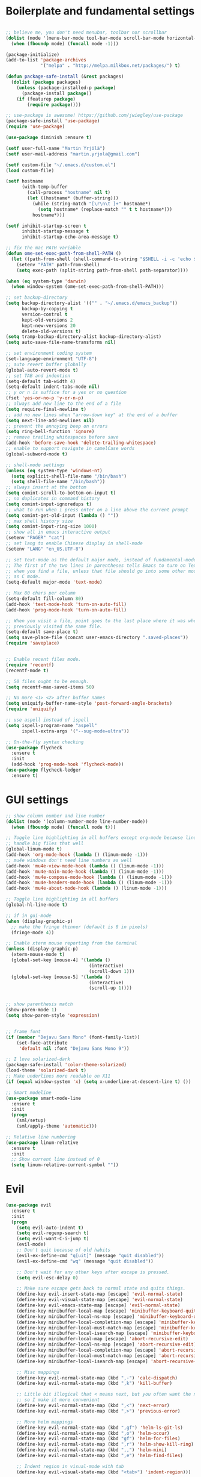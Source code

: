#+PROPERTY: header-args :tangle yes

* Boilerplate and fundamental settings

#+begin_src emacs-lisp

  ;; believe me, you don't need menubar, toolbar nor scrollbar
  (dolist (mode '(menu-bar-mode tool-bar-mode scroll-bar-mode horizontal-scroll-bar-mode))
    (when (fboundp mode) (funcall mode -1)))

  (package-initialize)
  (add-to-list 'package-archives
               '("melpa" . "http://melpa.milkbox.net/packages/") t)

  (defun package-safe-install (&rest packages)
    (dolist (package packages)
      (unless (package-installed-p package)
        (package-install package))
      (if (featurep package)
          (require package))))

  ;; use-package is awesome! https://github.com/jwiegley/use-package
  (package-safe-install 'use-package)
  (require 'use-package)

  (use-package diminish :ensure t)

  (setf user-full-name "Martin Yrjölä")
  (setf user-mail-address "martin.yrjola@gmail.com")

  (setf custom-file "~/.emacs.d/custom.el")
  (load custom-file)

  (setf hostname
        (with-temp-buffer
          (call-process "hostname" nil t)
          (let ((hostname* (buffer-string)))
            (while (string-match "[\r\n\t ]+" hostname*)
              (setq hostname* (replace-match "" t t hostname*)))
            hostname*)))

  (setf inhibit-startup-screen t
        inhibit-startup-message t
        inhibit-startup-echo-area-message t)

  ;; fix the mac PATH variable
  (defun ome-set-exec-path-from-shell-PATH ()
    (let ((path-from-shell (shell-command-to-string "$SHELL -i -c 'echo $PATH'")))
      (setenv "PATH" path-from-shell)
      (setq exec-path (split-string path-from-shell path-separator))))

  (when (eq system-type 'darwin)
    (when window-system (ome-set-exec-path-from-shell-PATH)))

  ;; set backup-directory
  (setq backup-directory-alist '(("" . "~/.emacs.d/emacs_backup"))
        backup-by-copying t
        version-control t
        kept-old-versions 2
        kept-new-versions 20
        delete-old-versions t)
  (setq tramp-backup-directory-alist backup-directory-alist)
  (setq auto-save-file-name-transforms nil)

  ;; set environment coding system
  (set-language-environment "UTF-8")
  ;; auto revert buffer globally
  (global-auto-revert-mode t)
  ;; set TAB and indention
  (setq-default tab-width 4)
  (setq-default indent-tabs-mode nil)
  ;; y or n is suffice for a yes or no question
  (fset 'yes-or-no-p 'y-or-n-p)
  ;; always add new line to the end of a file
  (setq require-final-newline t)
  ;; add no new lines when "arrow-down key" at the end of a buffer
  (setq next-line-add-newlines nil)
  ;; prevent the annoying beep on errors
  (setq ring-bell-function 'ignore)
  ;; remove trailing whitespaces before save
  (add-hook 'before-save-hook 'delete-trailing-whitespace)
  ;; enable to support navigate in camelCase words
  (global-subword-mode t)

  ;; shell-mode settings
  (unless (eq system-type 'windows-nt)
    (setq explicit-shell-file-name "/bin/bash")
    (setq shell-file-name "/bin/bash"))
  ;; always insert at the bottom
  (setq comint-scroll-to-bottom-on-input t)
  ;; no duplicates in command history
  (setq comint-input-ignoredups t)
  ;; what to run when i press enter on a line above the current prompt
  (setq comint-get-old-input (lambda () ""))
  ;; max shell history size
  (setq comint-input-ring-size 1000)
  ;; show all in emacs interactive output
  (setenv "PAGER" "cat")
  ;; set lang to enable Chinese display in shell-mode
  (setenv "LANG" "en_US.UTF-8")

  ;; set text-mode as the default major mode, instead of fundamental-mode
  ;; The first of the two lines in parentheses tells Emacs to turn on Text mode
  ;; when you find a file, unless that file should go into some other mode, such
  ;; as C mode.
  (setq-default major-mode 'text-mode)

  ;; Max 80 chars per column
  (setq-default fill-column 80)
  (add-hook 'text-mode-hook 'turn-on-auto-fill)
  (add-hook 'prog-mode-hook 'turn-on-auto-fill)

  ;; When you visit a file, point goes to the last place where it was when you
  ;; previously visited the same file.
  (setq-default save-place t)
  (setq save-place-file (concat user-emacs-directory ".saved-places"))
  (require 'saveplace)


  ;; Enable recent files mode.
  (require 'recentf)
  (recentf-mode t)

  ;; 50 files ought to be enough.
  (setq recentf-max-saved-items 50)

  ;; No more <1> <2> after buffer names
  (setq uniquify-buffer-name-style 'post-forward-angle-brackets)
  (require 'uniquify)

  ;; use aspell instead of ispell
  (setq ispell-program-name "aspell"
        ispell-extra-args '("--sug-mode=ultra"))

  ;; On-the-fly syntax checking
  (use-package flycheck
    :ensure t
    :init
    (add-hook 'prog-mode-hook 'flycheck-mode))
  (use-package flycheck-ledger
    :ensure t)

#+end_src

* GUI settings

#+begin_src emacs-lisp
;; show column number and line number
(dolist (mode '(column-number-mode line-number-mode))
  (when (fboundp mode) (funcall mode t)))

;; Toggle line highlighting in all buffers except org-mode because linum can't
;; handle big files that well
(global-linum-mode t)
(add-hook 'org-mode-hook (lambda () (linum-mode -1)))
;; mu4e windows don't need line numbers as well
(add-hook 'mu4e-view-mode-hook (lambda () (linum-mode -1)))
(add-hook 'mu4e-main-mode-hook (lambda () (linum-mode -1)))
(add-hook 'mu4e-compose-mode-hook (lambda () (linum-mode -1)))
(add-hook 'mu4e-headers-mode-hook (lambda () (linum-mode -1)))
(add-hook 'mu4e-about-mode-hook (lambda () (linum-mode -1)))

;; Toggle line highlighting in all buffers
(global-hl-line-mode t)

;; if in gui-mode
(when (display-graphic-p)
  ;; make the fringe thinner (default is 8 in pixels)
  (fringe-mode 4))

;; Enable xterm mouse reporting from the terminal
(unless (display-graphic-p)
  (xterm-mouse-mode t)
  (global-set-key [mouse-4] '(lambda ()
                               (interactive)
                               (scroll-down 1)))
  (global-set-key [mouse-5] '(lambda ()
                               (interactive)
                               (scroll-up 1))))


;; show parenthesis match
(show-paren-mode 1)
(setq show-paren-style 'expression)


;; frame font
(if (member "Dejavu Sans Mono" (font-family-list))
    (set-face-attribute
     'default nil :font "Dejavu Sans Mono 9"))

;; I love solarized-dark
(package-safe-install 'color-theme-solarized)
(load-theme 'solarized-dark t)
;; Make underlines more readable on X11
(if (equal window-system 'x) (setq x-underline-at-descent-line t) ())

;; Smart modeline
(use-package smart-mode-line
  :ensure t
  :init
  (progn
    (sml/setup)
    (sml/apply-theme 'automatic)))

;; Relative line numbering
(use-package linum-relative
  :ensure t
  :init
  ;; Show current line instead of 0
  (setq linum-relative-current-symbol ""))
#+end_src

* Evil

#+begin_src emacs-lisp
(use-package evil
  :ensure t
  :init
  (progn
    (setq evil-auto-indent t)
    (setq evil-regexp-search t)
    (setq evil-want-C-i-jump t)
    (evil-mode)
    ;; Don't quit because of old habits
    (evil-ex-define-cmd "q[uit]" (message "quit disabled"))
    (evil-ex-define-cmd "wq" (message "quit disabled"))

    ;; Don't wait for any other keys after escape is pressed.
    (setq evil-esc-delay 0)

    ;; Make sure escape gets back to normal state and quits things.
    (define-key evil-insert-state-map [escape] 'evil-normal-state)
    (define-key evil-visual-state-map [escape] 'evil-normal-state)
    (define-key evil-emacs-state-map [escape] 'evil-normal-state)
    (define-key minibuffer-local-map [escape] 'minibuffer-keyboard-quit)
    (define-key minibuffer-local-ns-map [escape] 'minibuffer-keyboard-quit)
    (define-key minibuffer-local-completion-map [escape] 'minibuffer-keyboard-quit)
    (define-key minibuffer-local-must-match-map [escape] 'minibuffer-keyboard-quit)
    (define-key minibuffer-local-isearch-map [escape] 'minibuffer-keyboard-quit)
    (define-key minibuffer-local-map [escape] 'abort-recursive-edit)
    (define-key minibuffer-local-ns-map [escape] 'abort-recursive-edit)
    (define-key minibuffer-local-completion-map [escape] 'abort-recursive-edit)
    (define-key minibuffer-local-must-match-map [escape] 'abort-recursive-edit)
    (define-key minibuffer-local-isearch-map [escape] 'abort-recursive-edit)

    ;; Misc mappings
    (define-key evil-normal-state-map (kbd ",-") 'calc-dispatch)
    (define-key evil-normal-state-map (kbd ",k") 'kill-buffer)

    ;; Little bit illogical that < means next, but you often want the next error
    ;; so I make it more convenient
    (define-key evil-normal-state-map (kbd ",<") 'next-error)
    (define-key evil-normal-state-map (kbd ",>") 'previous-error)

    ;; More helm mappings
    (define-key evil-normal-state-map (kbd ",gf") 'helm-ls-git-ls)
    (define-key evil-normal-state-map (kbd ",o") 'helm-occur)
    (define-key evil-normal-state-map (kbd "gf") 'helm-for-files)
    (define-key evil-normal-state-map (kbd ",r") 'helm-show-kill-ring)
    (define-key evil-normal-state-map (kbd ",,") 'helm-mini)
    (define-key evil-normal-state-map (kbd ",e") 'helm-find-files)

    ;; Indent region in visual-mode with tab
    (define-key evil-visual-state-map (kbd "<tab>") 'indent-region)))

(use-package evil-nerd-commenter
  :ensure t
  :init
  (progn
    (define-key evil-normal-state-map (kbd ",cp") 'evilnc-comment-or-uncomment-paragraphs)
    ;; Comment or uncomment the current line or marked region
    (define-key evil-normal-state-map (kbd ",cc") 'evilnc-comment-or-uncomment-lines)))

(use-package evil-surround
  :ensure t
  :init
  (progn
    (global-evil-surround-mode 1)))
(use-package evil-numbers :ensure t)
;; a.k.a. satan-mode, I map space for one-off god-mode commands
;; essentially Control-key always pressed
(use-package evil-god-state
  :ensure t
  :init
  (evil-define-key 'normal global-map (kbd "SPC") 'evil-execute-in-god-state))

(use-package evil-matchit
  :ensure t
  :init (global-evil-matchit-mode 1))
#+end_src

* Navigation and Completion
** Company mode
#+begin_src emacs-lisp
(defun company-complete-lambda (arg)
  "Ignores passed in arg like a lambda and runs company-complete"
  (company-complete))

(use-package company-c-headers :ensure t)
(use-package company
  :ensure t
  :init
  (progn
    (setq
     ;; never start auto-completion unless I ask for it
     company-idle-delay nil
     ;; autocomplete right after '.'
     company-minimum-prefix-length 0
     ;; remove echo delay
     company-echo-delay 0
     ;; don't complete in certain modes
     company-global-modes '(not git-commit-mode)
     ;; make sure evil uses the right completion functions
     evil-complete-next-func 'company-complete-lambda
     evil-complete-previous-func 'company-complete-lambda)
    ;; There are faster backends for c/c++ completion
    (delete 'company-semantic company-backends)
    ;; company-c-headers
    (add-to-list 'company-backends 'company-c-headers)
    (define-key company-active-map (kbd "C-n") 'company-select-next)
    (define-key company-active-map (kbd "C-p") 'company-select-previous)
    (define-key company-active-map (kbd "C-SPC") 'company-complete-selection)
    (add-hook 'after-init-hook 'global-company-mode)))
#+end_src
** Helm

#+begin_src emacs-lisp
  (use-package helm-config
    :ensure helm
    :init
    (progn
      (require 'helm-config)
      (setq
       helm-input-idle-delay 0.1
       helm-m-occur-idle-delay 0.1)
      (helm-mode t)
      (define-key evil-normal-state-map (kbd "gt") 'helm-semantic-or-imenu)
      (define-key evil-normal-state-map (kbd "gD") 'helm-etags-select)
      (global-set-key (kbd "M-x") 'helm-M-x)
      (global-set-key (kbd "C-x C-f") 'helm-find-files)))

  (use-package helm-ls-git :ensure t)
#+end_src

** Yasnippet

#+begin_src emacs-lisp
  (use-package yasnippet
    :ensure t
    :init
    (progn
      (yas-global-mode 1)
      (global-set-key (kbd "C-x y") 'company-yasnippet)))
#+end_src

** Smartparens
#+begin_src emacs-lisp
;; Package: smartparens
(use-package smartparens
  :ensure t
  :init (progn
          (require 'smartparens-config)
          (show-smartparens-global-mode +1)
          (smartparens-global-mode 1)))
#+end_src

** Projectile

#+begin_src emacs-lisp
  (use-package projectile
    :ensure t
    :init
    (progn
      (projectile-global-mode)
      (setq projectile-enable-caching t)
      (global-set-key (kbd "C-x c h") 'helm-projectile)
      (define-key evil-normal-state-map (kbd ",ps") 'helm-projectile-switch-project)
      (define-key evil-normal-state-map (kbd ",pa") 'projectile-ag)
      (define-key evil-normal-state-map (kbd ",ph") 'helm-projectile)
      (define-key evil-normal-state-map (kbd ",pr") 'projectile-replace)
      (define-key evil-normal-state-map (kbd ",pc") 'projectile-compile-project)
      (define-key evil-normal-state-map (kbd ",po") 'projectile-find-other-file)
      (define-key evil-normal-state-map (kbd ",pt") 'projectile-test-project)))

(use-package helm-projectile :ensure t)

#+end_src
** Misc packages

#+begin_src emacs-lisp
(use-package ag :ensure t)
#+end_src

* Org

** Initialize and babel settings

#+begin_src emacs-lisp
(use-package org
  :ensure t
  :init
  (progn

    ;; Babel configs
    (org-babel-do-load-languages
     'org-babel-load-languages
     '((emacs-lisp . t)
       (gnuplot . t)
       (java . t)
       (latex . t)
       (ledger . t)
       (python . t)
       (ruby . t)
       (sh . t)
       (ditaa . t)
       (plantuml . t)
       (sql . t)
       (awk . t)
       (sqlite . t)))

    (add-hook 'org-babel-after-execute-hook 'org-redisplay-inline-images)

    (setq
     org-plantuml-jar-path "/opt/plantuml/plantuml.jar"
     org-confirm-babel-evaluate nil
     org-edit-src-auto-save-idle-delay 5
     org-edit-src-content-indentation 0)

    ;; Save works in src blocks
    (add-hook 'org-src-mode-hook
              (lambda ()
                (make-local-variable 'evil-ex-commands)
                (setq evil-ex-commands (copy-list evil-ex-commands))
                (evil-ex-define-cmd "w[rite]" 'org-edit-src-save)))
    )

  ;; Syntax colored src blocks
  (setq org-src-fontify-natively t)
  (setq org-src-tab-acts-natively t))
#+end_src

** Agenda configuration

#+begin_src emacs-lisp
(require 'org-protocol)
(require 'org-agenda)
(require 'org-habit)

(setq org-clock-persist 'history)
(org-clock-persistence-insinuate)

;; Shortcut to gtd-file
(defun gtd ()
  (interactive)
  (find-file "~/org/gtd.org"))

(defun my-org-archive-all-done (&optional tag)
  "Archive sublevels of the current tree without open TODO items.
      If the cursor is not on a headline, try all level 1 trees.  If
      it is on a headline, try all direct children.
      When TAG is non-nil, don't move trees, but mark them with the ARCHIVE tag."
  (interactive)
  (let ((re org-not-done-heading-regexp) re1
        (rea (concat ".*:" org-archive-tag ":"))
        (begm (make-marker))
        (endm (make-marker))
        beg end (cntarch 0))
    (if (org-at-heading-p)
        (progn
          (setq re1 (concat "^" (regexp-quote
                                 (make-string
                                  (+ (- (match-end 0) (match-beginning 0) 1)
                                     (if org-odd-levels-only 2 1))
                                  ?*))
                            " "))
          (move-marker begm (point))
          (move-marker endm (org-end-of-subtree t)))
      (setq re1 "^* ")
      (move-marker begm (point-min))
      (move-marker endm (point-max)))
    (save-excursion
      (goto-char begm)
      (while (re-search-forward re1 endm t)
        (setq beg (match-beginning 0)
              end (save-excursion (org-end-of-subtree t) (point)))
        (goto-char beg)
        (if (re-search-forward re end t)
            (goto-char end)
          (goto-char beg)
          (if (or (not tag) (not (looking-at rea)))
              (progn
                (if tag
                    (org-toggle-tag org-archive-tag 'on)
                  (org-archive-subtree))
                (setq cntarch (1+ cntarch)))
            (goto-char end)))))
    (message "%d trees archived" cntarch)))

;; Targets include this file and any file contributing to the agenda - up to 5 levels deep
(setq org-refile-targets (quote ((nil :maxlevel . 5)
                                 (org-agenda-files :maxlevel . 5))))

(setq org-mobile-directory "~/Dropbox/Apps/MobileOrg")
(setq org-mobile-files
      (list "~/org/gtd.org" "~/org/notes.org" "~/org/captures.org" "~/org/journal.org"))

(add-to-list 'auto-mode-alist '("\\.org\\'" . org-mode))

(setq org-agenda-files org-mobile-files)

;; I prefer return to activate a link
(setq org-return-follows-link t)

;; org agenda -- leave in emacs mode but add j & k
(define-key org-agenda-mode-map "j" 'evil-next-line)
(define-key org-agenda-mode-map "k" 'evil-previous-line)
(define-key org-agenda-mode-map "s" 'org-agenda-schedule)
(define-key org-agenda-mode-map "d" 'org-agenda-deadline)

(setq org-default-notes-file (concat org-directory "/captures.org"))

(define-key evil-normal-state-map (kbd ",ag") 'org-agenda)
(define-key evil-normal-state-map (kbd ",cj") 'org-clock-goto)
(define-key evil-normal-state-map (kbd ",mi") 'org-mobile-pull)
(define-key evil-normal-state-map (kbd ",me") 'org-mobile-push)

(setq org-agenda-custom-commands
      '(("r" "Relex agenda"
         ;; agenda for today
         ((agenda "" ((org-agenda-ndays 1)))
          ;; scheduled todos
          (tags-todo "CATEGORY=\"Relex\""
                     ((org-agenda-skip-function '(org-agenda-skip-subtree-if
                                                  'deadline 'scheduled)))
                     (org-agenda-overriding-header "Unscheduled Relex TODOs"))))))

(setq org-capture-templates
      (quote
       (("w"
         "Default template"
         entry
         (file+headline "~/org/captures.org" "Notes")
         "* %c\n%u\n %i"
         :empty-lines 1)
        ("l" "ticket todo" entry (file+olp "~/org/gtd.org" "RELEX" "Misc tasks")
         "* TODO %c\n%U\n%i" :clock-in t :clock-resume t)
        ("m" "Mail" entry (file+headline "~/org/gtd.org" "Tasks")
         "* TODO %?\n%i\n%a")
        ("r" "RELEX")
        ("rs" "Sokos" entry (file+olp "~/org/gtd.org" "RELEX" "Sokos")
         "* TODO %?\n%U" :clock-in t :clock-resume t)
        ("rm" "Misc tasks" entry (file+olp "~/org/gtd.org" "RELEX" "Misc tasks")
         "* TODO %?\n%U" :clock-in t :clock-resume t)
        ("rM" "Mail" entry (file+olp "~/org/gtd.org" "RELEX" "Mail")
         "* TODO %?\n%U\n%a" :clock-in t :clock-resume t)
        ("rK" "KiiltoClean" entry (file+olp "~/org/gtd.org" "RELEX" "KiiltoClean")
         "* TODO %?\n%U" :clock-in t :clock-resume t)
        ("rk" "Karl Hedin" entry (file+olp "~/org/gtd.org" "RELEX" "Karl Hedin")
         "* TODO %?\n%U" :clock-in t :clock-resume t)
        ("ra" "Atria or AKB")
        ("rat" "Atria" entry (file+olp "~/org/gtd.org" "RELEX" "Atria")
         "* TODO %?\n%U" :clock-in t :clock-resume t)
        ("rak" "Akademibokhandeln" entry (file+olp "~/org/gtd.org" "RELEX" "Akademibokhandeln")
         "* TODO %?\n%U" :clock-in t :clock-resume t)
        ("rv" "Victoria" entry (file+olp "~/org/gtd.org" "RELEX" "Victoria")
         "* TODO %?\n%U" :clock-in t :clock-resume t)
        ("t" "Todo" entry (file+headline "~/org/gtd.org" "Tasks")
         "* TODO %?\n%i")
        ("x" "X Clipboard" entry (file+headline "~/org/gtd.org" "Tasks")
         "* TODO %?\n%i%x")
        ("c" "Capture" entry (file "~/org/captures.org")
         "* %?\nEntered on %U\n%i")
        ("h" "Habit" entry (file+headline "~/org/gtd.org" "Habits")
         "* NEXT %?\n%U\n%a\nSCHEDULED: %(format-time-string \"<%Y-%m-%d %a .+1d/3d>\")\n:PROPERTIES:\n:STYLE: habit\n:REPEAT_TO_STATE: NEXT\n:END:\n")
        ("j" "Journal" entry (file+datetree "~/org/journal.org")
         "* %?\nEntered on %U\n"))))

;; position the habit graph on the agenda to the right of the default
(setq org-habit-graph-column 50)
(run-at-time "06:00" 86400 '(lambda () (setq org-habit-show-habits t)))

;; Compact the block agenda view
(setq org-agenda-compact-blocks t)

(setq org-todo-keywords
      (quote ((sequence "TODO(t)" "NEXT(n)" "WAITING(w)" "MAYBE(m)" "|" "DONE(d)"))))

;; Keep tasks with timestamps on the global todo lists
(setq org-agenda-todo-ignore-timestamp nil)

;; Remove completed deadline tasks from the agenda view
(setq org-agenda-skip-deadline-if-done t)

;; Remove completed scheduled tasks from the agenda view
(setq org-agenda-skip-scheduled-if-done t)

;; Automatic mobileorg syncing
(defvar org-mobile-sync-timer nil)
(defvar org-mobile-sync-idle-secs (* 60 10))
(defun org-mobile-sync ()
  (interactive)
  (org-mobile-pull)
  (org-mobile-push))

(defun org-mobile-sync-enable ()
  "enable mobile org idle sync"
  (interactive)
  (setq org-mobile-sync-timer
        (run-with-idle-timer org-mobile-sync-idle-secs t
                             'org-mobile-sync)));

(defun org-mobile-sync-disable ()
  "disable mobile org idle sync"
  (interactive)
  (cancel-timer org-mobile-sync-timer))
(org-mobile-sync-enable)

(run-at-time "00:59" 3600 'org-save-all-org-buffers)

#+end_src

** Evil keybindings

#+begin_src emacs-lisp

  (define-minor-mode evil-org-mode
    "Buffer local minor mode for evil-org"
    :init-value nil
    :lighter " EvilOrg"
    :keymap (make-sparse-keymap) ; defines evil-org-mode-map
    :group 'evil-org)

  (add-hook 'org-mode-hook 'evil-org-mode) ;; only load with org-mode

  (define-key evil-normal-state-map (kbd ",sl") 'org-store-link)
  (define-key evil-normal-state-map (kbd ",ca") 'org-capture)
  (define-key evil-normal-state-map (kbd ",gt") 'gtd)
  (define-key evil-normal-state-map (kbd ",at") 'org-attach)
  (define-key evil-normal-state-map (kbd ",ba") 'previous-buffer)

  ;; regular normal state shortcuts.
  (evil-define-key 'normal evil-org-mode-map
    "gh" 'outline-up-heading
    "gj" 'org-forward-heading-same-level
    "gk" 'org-backward-heading-same-level
    "gl" 'outline-next-visible-heading
    "H" 'org-beginning-of-line
    "L" 'org-end-of-line
    "t" 'org-todo
    "$" 'org-end-of-line
    "^" 'org-beginning-of-line
    "-" 'org-ctrl-c-minus
    "<" 'org-metaleft
    ">" 'org-metaright
    ",r" 'org-refile
    ",t" 'org-show-todo-tree
    ",." 'org-ctrl-c-ctrl-c
    ",*" 'org-toggle-heading
    (kbd ",ar") 'org-archive-subtree
    (kbd ",na") 'org-narrow-to-element
    (kbd ",nw") 'widen
    (kbd ",s") 'org-schedule
    (kbd ",d") 'org-deadline
    (kbd ",/") 'org-sparse-tree
    (kbd "RET") 'org-return
    (kbd ",cs") 'org-screenshot
    (kbd ",ci") 'org-clock-in
    (kbd ",co") 'org-clock-out
    (kbd ",cc") 'org-edit-special
    )

  ;; normal & insert state shortcuts.
  (mapcar (lambda (state)
            (evil-define-key state evil-org-mode-map
          (kbd "TAB") 'org-cycle
              (kbd "C-<return>") 'org-insert-heading
              (kbd "C-S-<return>") 'org-insert-todo-heading)) '(normal insert))

  ;; For some reason this binding was broken in org-mode in terminal
  ;;(evil-define-key 'insert evil-org-mode-map
              ;;(kbd "ESC") 'evil-normal-state)

  (define-minor-mode evil-org-capture-mode
    "Buffer local minor mode for evil-org-capture"
    :init-value nil
    :lighter " EvilOrgCapture"
    :keymap (make-sparse-keymap) ; defines evil-org-mode-map
    :group 'evil-org)

  (add-hook 'org-capture-mode-hook 'evil-org-capture-mode) ;; only load with org-capture-mode

  ;; regular normal state shortcuts.
  (evil-define-key 'normal evil-org-capture-mode-map
    (kbd ",cf") 'org-capture-finalize
    (kbd ",ck") 'org-capture-kill
    (kbd ",cr") 'org-capture-refile)

  (setq org-edit-src-auto-save-idle-delay 1)

  (define-minor-mode evil-org-src-mode
    "Buffer local minor mode for evil-org-src"
    :init-value nil
    :lighter " EvilOrgSrc"
    :keymap (make-sparse-keymap) ; defines evil-org-mode-map
    :group 'evil-org)

  (add-hook 'org-src-mode-hook 'evil-org-src-mode) ;; only load with org-capture-mode

  ;; regular normal state shortcuts.
  (evil-define-key 'normal evil-org-src-mode-map
    (kbd ",cf") 'org-edit-src-exit
    (kbd ",ck") 'org-edit-src-abort)

  (eval-after-load 'diminish '(progn
                                (diminish 'evil-org-mode)
                                (diminish 'evil-org-capture-mode)
                                (diminish 'evil-org-src-mode)))

#+end_src

** Octopress setup

#+begin_src emacs-lisp

  (use-package org-octopress
    :ensure t
    :init
    (progn
      (setq org-octopress-directory-top "~/git/octopress/source")
      org-octopress-directory-posts     "~/git/octopress/source/_posts"
      org-octopress-directory-org-top   "~/git/octopress/source"
      org-octopress-directory-org-posts "~/git/octopress/source/blog"
      org-octopress-setup-file          "~/org/setupfile.org"))


#+end_src

** Misc defuns

#+begin_src emacs-lisp

  (defun org-screenshot ()
      "Take a screenshot into a time stamped unique-named file in the same directory as the org-buffer and insert a link to this file. Also copy filename to clipboard"
      (interactive)
      (setq filename (concat (make-temp-name (concat "/home/martin/org/screenshots/" (format-time-string "%Y%m%d_%H%M%S_")) ) ".jpg"))
      (call-process "import" nil nil nil filename)
      (insert (concat "[[" filename "]]"))
      (with-temp-buffer
        (insert filename)
        (clipboard-kill-region (point-min) (point-max)))
      (org-redisplay-inline-images))

#+end_src

* Ruby
#+begin_src emacs-lisp
(defun deploy-customer-config(server instance)
  "Deploy customer-config to server"
  (interactive (list (read-string "Deploy to server: ") (read-string "Instance name: ")))
  (let (
        (old-or-new-current (if (equal (car (split-string server "_")) "old")
                                "/processor_ui/current/" "/current/WEB-INF/"))
        (apps-or-capistrano (if (equal (car (split-string server "_")) "old")
                                "capistrano" "apps")))
    (let ((remotepath (concat "/ssh:" (car (split-string server "old_" t))
                              ":/opt/" apps-or-capistrano "/" instance
                              old-or-new-current "customer/"
                              (file-name-nondirectory(buffer-file-name)))))
      (message "remotepath: %s" remotepath)

      (let ((remotecopypath (concat remotepath ".cp." (format-time-string "%s")))
            (currentfile (buffer-file-name)))
        (message "remotecopypath: %s" remotecopypath)
        (find-file remotepath)
        (save-restriction
          (widen)
          (write-region (point-min) (point-max) remotecopypath nil nil nil 'confirm))
        (diff-no-select (current-buffer) currentfile)
        (kill-buffer (buffer-name))
        (find-file currentfile)
        (save-restriction
          (widen)
          (write-region (point-min) (point-max) remotepath nil nil nil 'confirm))

        (find-file currentfile)
        (display-buffer "*Diff*")))))

(define-minor-mode evil-ruby-mode
  "Evil ruby bindings"
  :keymap (make-sparse-keymap)
  (evil-normalize-keymaps))

(evil-define-key 'normal evil-ruby-mode-map (kbd ",d")
  'deploy-customer-config)
(add-hook 'ruby-mode-hook 'evil-ruby-mode)

#+end_src

* C/C++

#+begin_src emacs-lisp
(use-package helm-gtags
  :ensure t
  :init
  (progn
    ;; this variables must be set before load helm-gtags
    ;; you can change to any prefix key of your choice
    (setq helm-gtags-prefix-key "\C-cg")
    (setq
     helm-gtags-ignore-case t
     helm-gtags-auto-update t
     helm-gtags-use-input-at-cursor t
     helm-gtags-pulse-at-cursor t

     helm-gtags-suggested-key-mapping t
     )

    ;; Enable helm-gtags-mode in Dired so you can jump to any tag
    ;; when navigate project tree with Dired
    (add-hook 'dired-mode-hook 'helm-gtags-mode)

    ;; Enable helm-gtags-mode in Eshell for the same reason as above
    (add-hook 'eshell-mode-hook 'helm-gtags-mode)

    ;; Enable helm-gtags-mode in languages that GNU Global supports
    (add-hook 'c-mode-hook 'helm-gtags-mode)
    (add-hook 'c++-mode-hook 'helm-gtags-mode)
    (add-hook 'java-mode-hook 'helm-gtags-mode)
    (add-hook 'asm-mode-hook 'helm-gtags-mode)

    ;; key bindings
    (define-key evil-normal-state-map (kbd "gs") 'helm-gtags-select)
    (define-key evil-normal-state-map (kbd "gd") 'helm-gtags-dwim)
    (define-key evil-normal-state-map (kbd "gp") 'helm-gtags-pop-stack)
    (define-key helm-gtags-mode-map (kbd "C-c <") 'helm-gtags-previous-history)
    (define-key helm-gtags-mode-map (kbd "C-c >") 'helm-gtags-next-history)))

(require 'cc-mode)

(use-package function-args
  :ensure t
  :init
  (progn
    (require 'function-args)
    (fa-config-default)
    (define-key c-mode-map  [(tab)] 'moo-complete)
    (define-key c++-mode-map  [(tab)] 'moo-complete)))

;; hs-minor-mode for folding source code
(add-hook 'c-mode-common-hook 'hs-minor-mode)

(use-package clean-aindent-mode
  :ensure t
  :init (progn
          (add-hook 'prog-mode-hook 'clean-aindent-mode)))

(use-package dtrt-indent
  :ensure t
  :init (progn
          (dtrt-indent-mode 1)))

(use-package ws-butler
  :ensure t
  :init (progn
          (remove-hook 'prog-mode-hook 'ws-butler-mode)))

(defun my-irony-mode-hook ()
  (define-key irony-mode-map [remap completion-at-point]
    'irony-completion-at-point-async)
  (define-key irony-mode-map [remap complete-symbol]
    'irony-completion-at-point-async))

(use-package irony
  :ensure irony
  :init (progn
          (add-hook 'c++-mode-hook 'irony-mode)
          (add-hook 'c-mode-hook 'irony-mode)
          (add-hook 'objc-mode-hook 'irony-mode)

          ;; replace the `completion-at-point' and `complete-symbol' bindings in
          ;; irony-mode's buffers by irony-mode's function
          (add-hook 'irony-mode-hook 'my-irony-mode-hook)))

(use-package company-irony
 :ensure t
 :init (progn
         (add-to-list 'company-backends 'company-irony)
         (add-hook 'irony-mode-hook 'company-irony-setup-begin-commands)))

;; setup GDB
(setq
 ;; use gdb-many-windows by default
 gdb-many-windows t

 ;; Non-nil means display source file containing the main routine at startup
 gdb-show-main t)

;; Setup CEDET
(require 'cc-mode)
(require 'semantic)

(global-semanticdb-minor-mode 1)
(global-semantic-idle-scheduler-mode 1)
(global-semantic-stickyfunc-mode 1)

(semantic-mode 1)
#+end_src

* Misc modes and settings

** server and edit-server

#+begin_src emacs-lisp
  (server-mode t)
  (use-package edit-server
    :ensure t
    :init
    (progn
      (setq edit-server-new-frame nil)
      (edit-server-start)))
#+end_src

** rainbow delimiters
#+begin_src emacs-lisp
  (use-package rainbow-delimiters
    :ensure t
    :init
    (global-rainbow-delimiters-mode))
#+end_src

** ledger mode

#+begin_src emacs-lisp
  (use-package ledger-mode
    :ensure t
    :init
    (add-hook 'ledger-mode-hook
              (lambda ()
                (local-set-key (kbd "TAB") 'ledger-magic-tab))))


#+end_src

** Ediff-mode fixes

Ediff has a hard time with folded org-files. This should fix it.

#+begin_src emacs-lisp
  (add-hook 'ediff-prepare-buffer-hook 'f-ediff-prepare-buffer-hook-setup)
  (defun f-ediff-prepare-buffer-hook-setup ()
    ;; specific modes
    (cond ((eq major-mode 'org-mode)
           (f-org-vis-mod-maximum))
          ;; room for more modes
          )
    ;; all modes
    (setq truncate-lines nil))
  (defun f-org-vis-mod-maximum ()
    "Visibility: Show the most possible."
    (cond
     ((eq major-mode 'org-mode)
      (visible-mode 1)  ; default 0
      (setq truncate-lines nil)  ; no `org-startup-truncated' in hook
      (setq org-hide-leading-stars t))  ; default nil
     (t
      (message "ERR: not in Org mode")
      (ding))))
#+end_src

** Magit

#+begin_src emacs-lisp
(defun magit-toggle-whitespace ()
  (interactive)
  (if (member "-w" magit-diff-options)
      (magit-dont-ignore-whitespace)
    (magit-ignore-whitespace)))

(defun magit-ignore-whitespace ()
  (interactive)
  (add-to-list 'magit-diff-options "-w")
  (magit-refresh))

(defun magit-dont-ignore-whitespace ()
  (interactive)
  (setq magit-diff-options (remove "-w" magit-diff-options))
  (magit-refresh))

;; full screen magit-status

(defadvice magit-status (around magit-fullscreen activate)
  (window-configuration-to-register :magit-fullscreen)
  ad-do-it
  (delete-other-windows))

(defun magit-quit-session ()
  "Restores the previous window configuration and kills the magit buffer"
  (interactive)
  (kill-buffer)
  (jump-to-register :magit-fullscreen))

(use-package magit
  :ensure t
  :init
  (progn
    (define-key evil-normal-state-map (kbd ",gh") 'magit-file-log) ; Commit history for current file
    (define-key evil-normal-state-map (kbd ",gb") 'magit-blame-mode) ; Blame for current file
    (define-key evil-normal-state-map (kbd ",gs") 'magit-status)
    (add-hook 'git-rebase-mode-hook
              (lambda ()
                (evil-local-mode -1)))

    (define-key magit-status-mode-map (kbd "q") 'magit-quit-session)

    (define-key magit-status-mode-map (kbd "W") 'magit-toggle-whitespace)))
#+end_src

* Mu4e mail settings

** Initialize

#+begin_src emacs-lisp
(add-to-list 'load-path "/usr/share/emacs/site-lisp/mu4e/")
(require 'mu4e)
(require 'smtpmail)
;; use the offlineimap command to sync
(setq mu4e-get-mail-command "offlineimap")
;; tell message-mode how to send mail
(setq message-send-mail-function 'smtpmail-send-it)
;; org-link support
(require 'org-mu4e)

;; enable inline images
(setq mu4e-view-show-images t)
;; use imagemagick, if available
(when (fboundp 'imagemagick-register-types)
   (imagemagick-register-types))

;; Convert html-messages. This needs python2-html2text on arch linux
(setq mu4e-html2text-command "html2text_py -b 79")

;; Use unicode characters in some views
(setq mu4e-use-fancy-chars t)

;; Set mu4e to the default mail client
(setq mail-user-agent 'mu4e-user-agent)

#+end_src



** Account settings
I use multiple accounts taken from http://www.djcbsoftware.nl/code/mu/mu4e/Multiple-accounts.html#Multiple-accounts

#+begin_src emacs-lisp
(defvar my-mu4e-account-alist
  '(("Gmail"
     (mu4e-sent-folder "/Gmail/[Gmail].Sent Mail")
     (mu4e-drafts-folder "/Gmail/[Gmail].Drafts")
     (mu4e-trash-folder "/Gmail/[Gmail].Trash")
     (user-mail-address "martin.yrjola@gmail.com")
     (smtpmail-default-smtp-server "smtp.gmail.com")
     (smtpmail-smtp-server "smtp.gmail.com")
     (smtpmail-stream-type starttls)
     (smtpmail-smtp-service 25))
    ("Relex"
     (mu4e-sent-folder "/Relex/Sent Items")
     (mu4e-drafts-folder "/Relex/Drafts")
     (mu4e-trash-folder "/Relex/Deleted Items")
     (user-mail-address "martin.yrjola@relex.fi")
     (smtpmail-default-smtp-server "he10.nebula.fi")
     (smtpmail-smtp-server "he10.nebula.fi")
     (smtpmail-stream-type starttls)
     (smtpmail-smtp-service 587))))

(defun my-mu4e-set-account ()
  "Set the account for composing a message."
  (let* ((account
          (if mu4e-compose-parent-message
              (let ((maildir (mu4e-message-field mu4e-compose-parent-message :maildir)))
                (string-match "/\\(.*?\\)/" maildir)
                (match-string 1 maildir))
            (completing-read (format "Compose with account: (%s) "
                                     (mapconcat #'(lambda (var) (car var))
                                                my-mu4e-account-alist "/"))
                             (mapcar #'(lambda (var) (car var)) my-mu4e-account-alist)
                             nil t nil nil (caar my-mu4e-account-alist))))
         (account-vars (cdr (assoc account my-mu4e-account-alist))))
    (if account-vars
        (mapc #'(lambda (var)
                  (set (car var) (cadr var)))
              account-vars)
      (error "No email account found"))))

(add-hook 'mu4e-compose-pre-hook 'my-mu4e-set-

#+end_src

** Shortcuts

#+begin_src emacs-lisp
(add-to-list 'mu4e-bookmarks '("flag:attach"    "Messages with attachment"   ?a) t)
(add-to-list 'mu4e-bookmarks '("size:5M..500M"  "Big messages"               ?b) t)
(add-to-list 'mu4e-bookmarks '("flag:flagged"   "Flagged messages"           ?f) t)

(setq mu4e-maildir-shortcuts
    '(("/Gmail/INBOX"             . ?i)
      ("/Gmail/[Gmail].Sent Mail" . ?s)
      ("/Gmail/!plasma"           . ?p)
      ("/Gmail/?mailing_lists"    . ?l)
      ("/Gmail/[Gmail].Trash"     . ?t)
      ("/Relex/INBOX"             . ?r)
      ("/Relex/Sent Items"        . ?S)
      ("/Gmail/[Gmail].All Mail"  . ?a)))
#+end_src

* Autotangle this file
Local Variables:
eval: (add-hook (quote after-save-hook) (lambda nil (org-babel-tangle)) nil t)
End:
